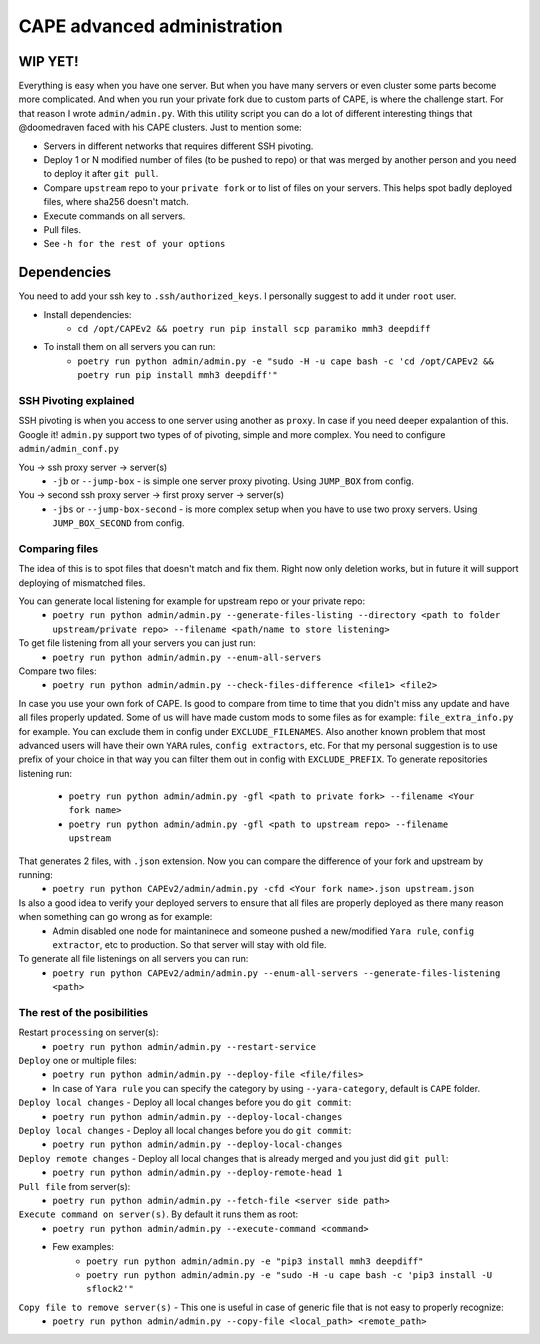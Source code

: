============================
CAPE advanced administration
============================

WIP YET!
--------

Everything is easy when you have one server. But when you have many servers or even cluster some parts become more complicated.
And when you run your private fork due to custom parts of CAPE, is where the challenge start.
For that reason I wrote ``admin/admin.py``. With this utility script you can do a lot of different interesting things that @doomedraven
faced with his CAPE clusters. Just to mention some:

* Servers in different networks that requires different SSH pivoting.
* Deploy 1 or N modified number of files (to be pushed to repo) or that was merged by another person and you need to deploy it after ``git pull``.
* Compare ``upstream`` repo to your ``private fork`` or to list of files on your servers. This helps spot badly deployed files, where sha256 doesn't match.
* Execute commands on all servers.
* Pull files.
* See ``-h for the rest of your options``

Dependencies
------------
You need to add your ssh key to ``.ssh/authorized_keys``. I personally suggest to add it under ``root`` user.

* Install dependencies:
    * ``cd /opt/CAPEv2 && poetry run pip install scp paramiko mmh3 deepdiff``

* To install them on all servers you can run:
    * ``poetry run python admin/admin.py -e "sudo -H -u cape bash -c 'cd /opt/CAPEv2 && poetry run pip install mmh3 deepdiff'"``

SSH Pivoting explained
======================

SSH pivoting is when you access to one server using another as ``proxy``. In case if you need deeper expalantion of this. Google it!
``admin.py`` support two types of of pivoting, simple and more complex. You need to configure ``admin/admin_conf.py``

You -> ssh proxy server -> server(s)
    * ``-jb`` or ``--jump-box`` - is simple one server proxy pivoting. Using ``JUMP_BOX`` from config.

You -> second ssh proxy server -> first proxy server -> server(s)
    * ``-jbs`` or ``--jump-box-second`` - is more complex setup when you have to use two proxy servers. Using ``JUMP_BOX_SECOND`` from config.


Comparing files
===============

The idea of this is to spot files that doesn't match and fix them. Right now only deletion works, but in future it will support deploying of mismatched files.

You can generate local listening for example for upstream repo or your private repo:
    * ``poetry run python admin/admin.py --generate-files-listing --directory <path to folder upstream/private repo> --filename <path/name to store listening>``

To get file listening from all your servers you can just run:
    * ``poetry run python admin/admin.py --enum-all-servers``

Compare two files:
    * ``poetry run python admin/admin.py --check-files-difference <file1> <file2>``

In case you use your own fork of CAPE. Is good to compare from time to time that you didn't miss any update and have all files properly updated.
Some of us will have made custom mods to some files as for example: ``file_extra_info.py`` for example. You can exclude them in config under ``EXCLUDE_FILENAMES``.
Also another known problem that most advanced users will have their own ``YARA`` rules, ``config extractors``, etc. For that my personal suggestion is to use prefix of your choice in that way you can filter them out in config with ``EXCLUDE_PREFIX``.
To generate repositories listening run:
    * ``poetry run python admin/admin.py -gfl <path to private fork> --filename <Your fork name>``
    * ``poetry run python admin/admin.py -gfl <path to upstream repo> --filename upstream``

That generates 2 files, with ``.json`` extension. Now you can compare the difference of your fork and upstream by running:
    * ``poetry run python CAPEv2/admin/admin.py -cfd <Your fork name>.json upstream.json``

Is also a good idea to verify your deployed servers to ensure that all files are properly deployed as there many reason when something can go wrong as for example:
    * Admin disabled one node for maintaninece and someone pushed a new/modified ``Yara rule``, ``config extractor``, etc to production. So that server will stay with old file.

To generate all file listenings on all servers you can run:
    * ``poetry run python CAPEv2/admin/admin.py --enum-all-servers --generate-files-listening <path>``

The rest of the posibilities
============================

Restart ``processing`` on server(s):
    * ``poetry run python admin/admin.py --restart-service``

``Deploy`` one or multiple files:
    * ``poetry run python admin/admin.py --deploy-file <file/files>``
    * In case of ``Yara rule`` you can specify the category by using ``--yara-category``, default is ``CAPE`` folder.

``Deploy local changes`` - Deploy all local changes before you do ``git commit``:
    * ``poetry run python admin/admin.py --deploy-local-changes``

``Deploy local changes`` - Deploy all local changes before you do ``git commit``:
    * ``poetry run python admin/admin.py --deploy-local-changes``

``Deploy remote changes`` - Deploy all local changes that is already merged and you just did ``git pull``:
    * ``poetry run python admin/admin.py --deploy-remote-head 1``

``Pull file`` from server(s):
    * ``poetry run python admin/admin.py --fetch-file <server side path>``

``Execute command on server(s)``. By default it runs them as root:
    * ``poetry run python admin/admin.py --execute-command <command>``
    * Few examples:
        * ``poetry run python admin/admin.py -e "pip3 install mmh3 deepdiff"``
        * ``poetry run python admin/admin.py -e "sudo -H -u cape bash -c 'pip3 install -U sflock2'"``

``Copy file to remove server(s)`` - This one is useful in case of generic file that is not easy to properly recognize:
    * ``poetry run python admin/admin.py --copy-file <local_path> <remote_path>``
